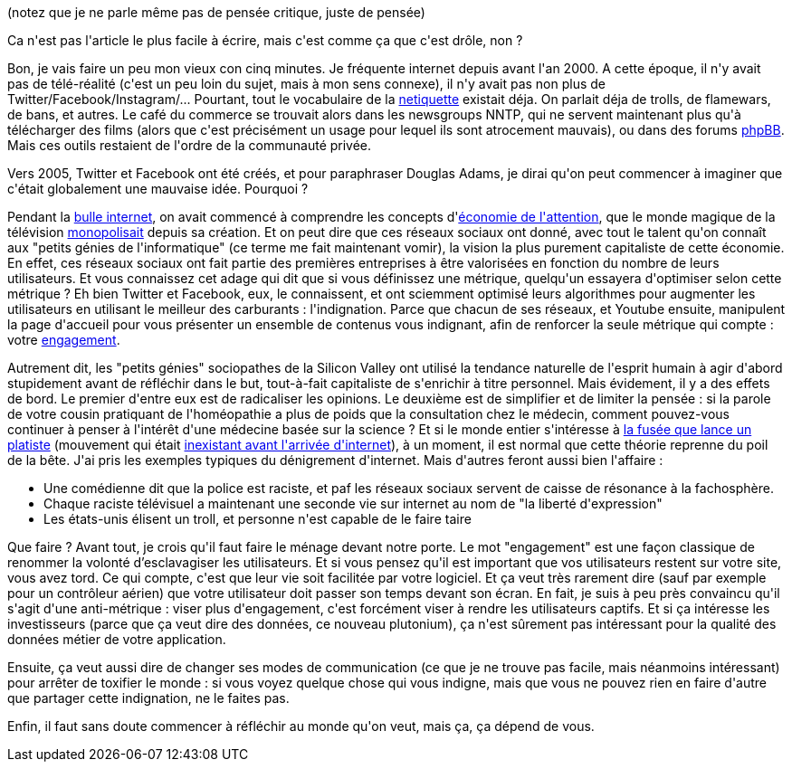 :jbake-type: post
:jbake-status: published
:jbake-title: Les réseaux sociaux sont-ils le cimetière de la pensée
:jbake-tags: expression,facebook,liberté,twitter,web,youtube,_mois_juin,_année_2020
:jbake-date: 2020-06-08
:jbake-depth: ../../../../
:jbake-uri: wordpress/2020/06/08/les-reseaux-sociaux-sont-ils-le-cimetiere-de-la-pensee.adoc
:jbake-excerpt: 
:jbake-source: https://riduidel.wordpress.com/2020/06/08/les-reseaux-sociaux-sont-ils-le-cimetiere-de-la-pensee/
:jbake-style: wordpress

++++
<!-- wp:paragraph -->
<p>(notez que je ne parle même pas de pensée critique, juste de pensée)</p>
<!-- /wp:paragraph -->

<!-- wp:paragraph -->
<p>Ca n'est pas l'article le plus facile à écrire, mais c'est comme ça que c'est drôle, non ?</p>
<!-- /wp:paragraph -->

<!-- wp:paragraph -->
<p>Bon, je vais faire un peu mon vieux con cinq minutes. Je fréquente internet depuis avant l'an 2000. A cette époque, il n'y avait pas de télé-réalité (c'est un peu loin du sujet, mais à mon sens connexe), il n'y avait pas non plus de Twitter/Facebook/Instagram/... Pourtant, tout le vocabulaire de la <a href="https://fr.wikipedia.org/wiki/N%C3%A9tiquette">netiquette</a> existait déja. On parlait déja de trolls, de flamewars, de bans, et autres. Le café du commerce se trouvait alors dans les newsgroups NNTP, qui ne servent maintenant plus qu'à télécharger des films (alors que c'est précisément un usage pour lequel ils sont atrocement mauvais), ou dans des forums <a href="http://www.phpbb.fr/">phpBB</a>. Mais ces outils restaient de l'ordre de la communauté privée.</p>
<!-- /wp:paragraph -->

<!-- wp:paragraph -->
<p>Vers 2005, Twitter et Facebook ont été créés, et pour paraphraser Douglas Adams, je dirai qu'on peut commencer à imaginer que c'était globalement une mauvaise idée. Pourquoi ?</p>
<!-- /wp:paragraph -->

<!-- wp:paragraph -->
<p>Pendant la <a href="https://fr.wikipedia.org/wiki/Bulle_sp%C3%A9culative_(Internet)">bulle internet</a>, on avait commencé à comprendre les concepts d'<a href="https://fr.wikipedia.org/wiki/%C3%89conomie_de_l%27attention">économie de l'attention</a>, que le monde magique de la télévision <a href="https://fr.wikipedia.org/wiki/Audience_(m%C3%A9dia)">monopolisait</a> depuis sa création. Et on peut dire que ces réseaux sociaux ont donné, avec tout le talent qu'on connaît aux "petits génies de l'informatique" (ce terme me fait maintenant vomir), la vision la plus purement capitaliste de cette économie. En effet, ces réseaux sociaux ont fait partie des premières entreprises à être valorisées en fonction du nombre de leurs utilisateurs. Et vous connaissez cet adage qui dit que si vous définissez une métrique, quelqu'un essayera d'optimiser selon cette métrique ? Eh bien Twitter et Facebook, eux, le connaissent, et ont sciemment optimisé leurs algorithmes pour augmenter les utilisateurs en utilisant le meilleur des carburants : l'indignation. Parce que chacun de ses réseaux, et Youtube ensuite, manipulent la page d'accueil pour vous présenter un ensemble de contenus vous indignant, afin de renforcer la seule métrique qui compte : votre <a href="https://fr.wikipedia.org/wiki/Engagement_(informatique)">engagement</a>.</p>
<!-- /wp:paragraph -->

<!-- wp:paragraph -->
<p>Autrement dit, les "petits génies" sociopathes de la Silicon Valley ont utilisé la tendance naturelle de l'esprit humain à agir d'abord stupidement avant de réfléchir dans le but, tout-à-fait capitaliste de s'enrichir à titre personnel. Mais évidement, il y a des effets de bord. Le premier d'entre eux est de radicaliser les opinions. Le deuxième est de simplifier et de limiter la pensée : si la parole de votre cousin pratiquant de l'homéopathie a plus de poids que la consultation chez le médecin, comment pouvez-vous continuer à penser à l'intérêt d'une médecine basée sur la science ? Et si le monde entier s'intéresse à <a href="https://hitek.fr/42/mike-hughes-platiste-mort-fusee-artisanale-prouver-theorie_7507">la fusée que lance un platiste</a> (mouvement qui était <a href="https://ici.radio-canada.ca/nouvelle/1478120/terre-plate-croyance-web-decrypteurs-platiste-copernic--galilee">inexistant avant l'arrivée d'internet</a>), à un moment, il est normal que cette théorie reprenne du poil de la bête. J'ai pris les exemples typiques du dénigrement d'internet. Mais d'autres feront aussi bien l'affaire : </p>
<!-- /wp:paragraph -->

<!-- wp:list -->
<ul><li>Une comédienne dit que la police est raciste, et paf les réseaux sociaux servent de caisse de résonance à la fachosphère.</li><li>Chaque raciste télévisuel a maintenant une seconde vie sur internet au nom de "la liberté d'expression"</li><li>Les états-unis élisent un troll, et personne n'est capable de le faire taire</li></ul>
<!-- /wp:list -->

<!-- wp:paragraph -->
<p>Que faire ? Avant tout, je crois qu'il faut faire le ménage devant notre porte. Le mot "engagement" est une façon classique de renommer la volonté d’esclavagiser les utilisateurs. Et si vous pensez qu'il est important que vos utilisateurs restent sur votre site, vous avez tord. Ce qui compte, c'est que leur vie soit facilitée par votre logiciel. Et ça veut très rarement dire (sauf par exemple pour un contrôleur aérien) que votre utilisateur doit passer son temps devant son écran. En fait, je suis à peu près convaincu qu'il s'agit d'une anti-métrique : viser plus d'engagement, c'est forcément viser à rendre les utilisateurs captifs. Et si ça intéresse les investisseurs (parce que ça veut dire des données, ce nouveau plutonium), ça n'est sûrement pas intéressant pour la qualité des données métier de votre application.</p>
<!-- /wp:paragraph -->

<!-- wp:paragraph -->
<p>Ensuite, ça veut aussi dire de changer ses modes de communication (ce que je ne trouve pas facile, mais néanmoins intéressant) pour arrêter de toxifier le monde : si vous voyez quelque chose qui vous indigne, mais que vous ne pouvez rien en faire d'autre que partager cette indignation, ne le faites pas.</p>
<!-- /wp:paragraph -->

<!-- wp:paragraph -->
<p>Enfin, il faut sans doute commencer à réfléchir au monde qu'on veut, mais ça, ça dépend de vous.</p>
<!-- /wp:paragraph -->
++++